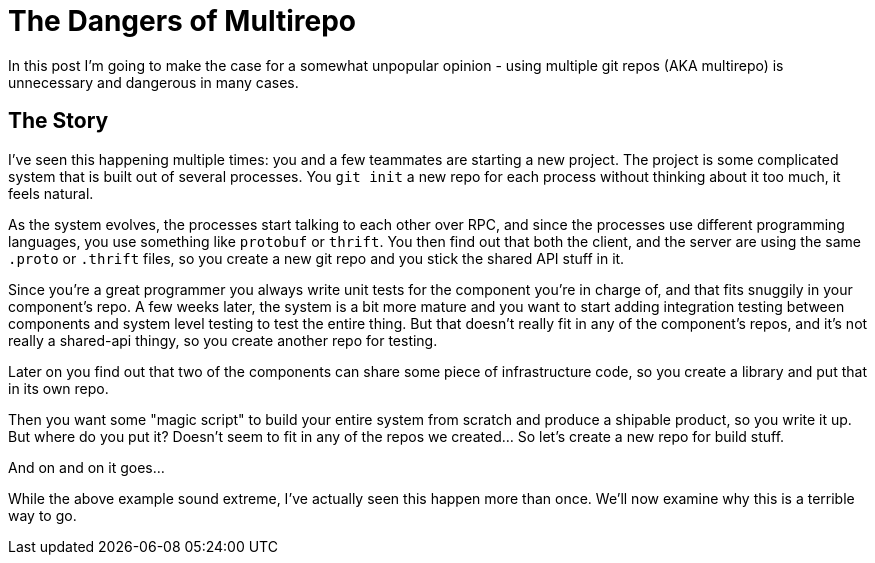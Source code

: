 # The Dangers of Multirepo

In this post I'm going to make the case for a somewhat unpopular opinion - using multiple git repos (AKA multirepo) is unnecessary and dangerous in many cases.

## The Story

I've seen this happening multiple times: you and a few teammates are starting a new project. The project is some complicated system that is built out of several processes. You `git init` a new repo for each process without thinking about it too much, it feels natural. 

As the system evolves, the processes start talking to each other over RPC, and since the processes use different programming languages, you use something like `protobuf` or `thrift`. You then find out that both the client, and the server are using the same `.proto` or `.thrift` files, so you create a new git repo and you stick the shared API stuff in it.

Since you're a great programmer you always write unit tests for the component you're in charge of, and that fits snuggily in your component's repo. A few weeks later, the system is a bit more mature and you want to start adding integration testing between components and system level testing to test the entire thing. But that doesn't really fit in any of the component's repos, and it's not really a shared-api thingy, so you create another repo for testing.

Later on you find out that two of the components can share some piece of infrastructure code, so you create a library and put that in its own repo.

Then you want some "magic script" to build your entire system from scratch and produce a shipable product, so you write it up. But where do you put it? Doesn't seem to fit in any of the repos we created... So let's create a new repo for build stuff.

And on and on it goes...

While the above example sound extreme, I've actually seen this happen more than once. We'll now examine why this is a terrible way to go.

